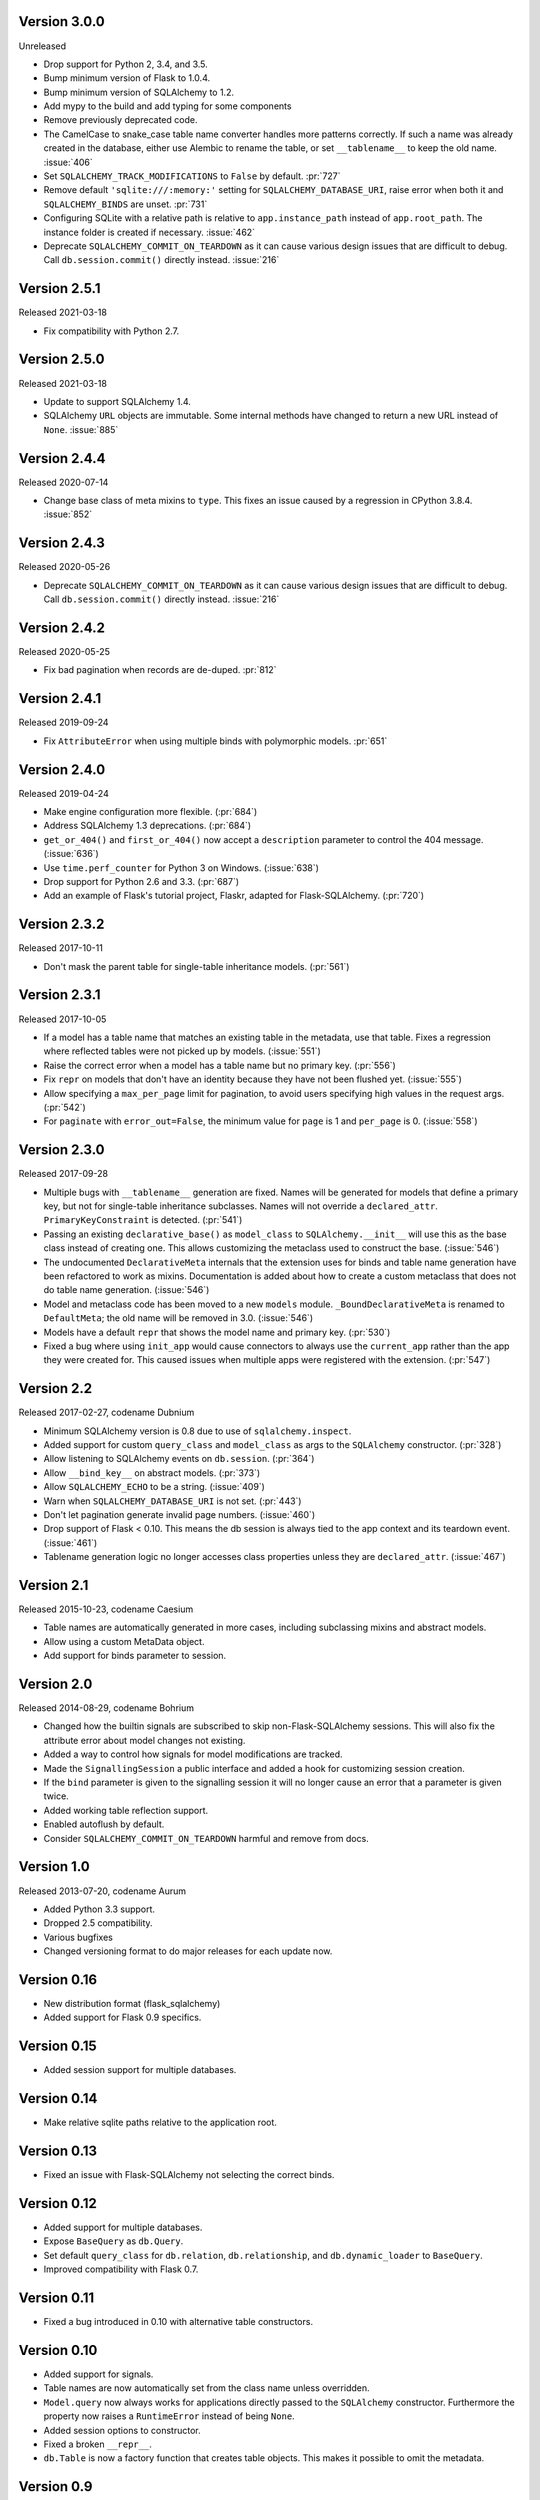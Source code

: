 Version 3.0.0
-------------

Unreleased

-   Drop support for Python 2, 3.4, and 3.5.
-   Bump minimum version of Flask to 1.0.4.
-   Bump minimum version of SQLAlchemy to 1.2.
-   Add mypy to the build and add typing for some components
-   Remove previously deprecated code.
-   The CamelCase to snake_case table name converter handles more
    patterns correctly. If such a name was already created in the
    database, either use Alembic to rename the table, or set
    ``__tablename__`` to keep the old name. :issue:`406`
-   Set ``SQLALCHEMY_TRACK_MODIFICATIONS`` to ``False`` by default.
    :pr:`727`
-   Remove default ``'sqlite:///:memory:'`` setting for
    ``SQLALCHEMY_DATABASE_URI``, raise error when both it and
    ``SQLALCHEMY_BINDS`` are unset. :pr:`731`
-   Configuring SQLite with a relative path is relative to
    ``app.instance_path`` instead of ``app.root_path``. The instance
    folder is created if necessary. :issue:`462`
-   Deprecate ``SQLALCHEMY_COMMIT_ON_TEARDOWN`` as it can cause various
    design issues that are difficult to debug. Call
    ``db.session.commit()`` directly instead. :issue:`216`


Version 2.5.1
-------------

Released 2021-03-18

-   Fix compatibility with Python 2.7.


Version 2.5.0
-------------

Released 2021-03-18

-   Update to support SQLAlchemy 1.4.
-   SQLAlchemy ``URL`` objects are immutable. Some internal methods have
    changed to return a new URL instead of ``None``. :issue:`885`


Version 2.4.4
-------------

Released 2020-07-14

-   Change base class of meta mixins to ``type``. This fixes an issue
    caused by a regression in CPython 3.8.4. :issue:`852`


Version 2.4.3
-------------

Released 2020-05-26

-   Deprecate ``SQLALCHEMY_COMMIT_ON_TEARDOWN`` as it can cause various
    design issues that are difficult to debug. Call
    ``db.session.commit()`` directly instead. :issue:`216`


Version 2.4.2
-------------

Released 2020-05-25

-   Fix bad pagination when records are de-duped. :pr:`812`


Version 2.4.1
-------------

Released 2019-09-24

-   Fix ``AttributeError`` when using multiple binds with polymorphic
    models. :pr:`651`


Version 2.4.0
-------------

Released 2019-04-24

-   Make engine configuration more flexible. (:pr:`684`)
-   Address SQLAlchemy 1.3 deprecations. (:pr:`684`)
-   ``get_or_404()`` and ``first_or_404()`` now accept a ``description``
    parameter to control the 404 message. (:issue:`636`)
-   Use ``time.perf_counter`` for Python 3 on Windows. (:issue:`638`)
-   Drop support for Python 2.6 and 3.3. (:pr:`687`)
-   Add an example of Flask's tutorial project, Flaskr, adapted for
    Flask-SQLAlchemy. (:pr:`720`)


Version 2.3.2
-------------

Released 2017-10-11

-   Don't mask the parent table for single-table inheritance models.
    (:pr:`561`)


Version 2.3.1
-------------

Released 2017-10-05

-   If a model has a table name that matches an existing table in the
    metadata, use that table. Fixes a regression where reflected tables
    were not picked up by models. (:issue:`551`)
-   Raise the correct error when a model has a table name but no primary
    key. (:pr:`556`)
-   Fix ``repr`` on models that don't have an identity because they have
    not been flushed yet. (:issue:`555`)
-   Allow specifying a ``max_per_page`` limit for pagination, to avoid
    users specifying high values in the request args. (:pr:`542`)
-   For ``paginate`` with ``error_out=False``, the minimum value for
    ``page`` is 1 and ``per_page`` is 0. (:issue:`558`)


Version 2.3.0
-------------

Released 2017-09-28

-   Multiple bugs with ``__tablename__`` generation are fixed. Names
    will be generated for models that define a primary key, but not for
    single-table inheritance subclasses. Names will not override a
    ``declared_attr``. ``PrimaryKeyConstraint`` is detected.
    (:pr:`541`)
-   Passing an existing ``declarative_base()`` as ``model_class`` to
    ``SQLAlchemy.__init__`` will use this as the base class instead of
    creating one. This allows customizing the metaclass used to
    construct the base. (:issue:`546`)
-   The undocumented ``DeclarativeMeta`` internals that the extension
    uses for binds and table name generation have been refactored to
    work as mixins. Documentation is added about how to create a custom
    metaclass that does not do table name generation. (:issue:`546`)
-   Model and metaclass code has been moved to a new ``models`` module.
    ``_BoundDeclarativeMeta`` is renamed to ``DefaultMeta``; the old
    name will be removed in 3.0. (:issue:`546`)
-   Models have a default ``repr`` that shows the model name and primary
    key. (:pr:`530`)
-   Fixed a bug where using ``init_app`` would cause connectors to
    always use the ``current_app`` rather than the app they were created
    for. This caused issues when multiple apps were registered with the
    extension. (:pr:`547`)


Version 2.2
-----------

Released 2017-02-27, codename Dubnium

-   Minimum SQLAlchemy version is 0.8 due to use of
    ``sqlalchemy.inspect``.
-   Added support for custom ``query_class`` and ``model_class`` as args
    to the ``SQLAlchemy`` constructor. (:pr:`328`)
-   Allow listening to SQLAlchemy events on ``db.session``.
    (:pr:`364`)
-   Allow ``__bind_key__`` on abstract models. (:pr:`373`)
-   Allow ``SQLALCHEMY_ECHO`` to be a string. (:issue:`409`)
-   Warn when ``SQLALCHEMY_DATABASE_URI`` is not set. (:pr:`443`)
-   Don't let pagination generate invalid page numbers. (:issue:`460`)
-   Drop support of Flask < 0.10. This means the db session is always
    tied to the app context and its teardown event. (:issue:`461`)
-   Tablename generation logic no longer accesses class properties
    unless they are ``declared_attr``. (:issue:`467`)


Version 2.1
-----------

Released 2015-10-23, codename Caesium

-   Table names are automatically generated in more cases, including
    subclassing mixins and abstract models.
-   Allow using a custom MetaData object.
-   Add support for binds parameter to session.


Version 2.0
-----------

Released 2014-08-29, codename Bohrium

-   Changed how the builtin signals are subscribed to skip
    non-Flask-SQLAlchemy sessions. This will also fix the attribute
    error about model changes not existing.
-   Added a way to control how signals for model modifications are
    tracked.
-   Made the ``SignallingSession`` a public interface and added a hook
    for customizing session creation.
-   If the ``bind`` parameter is given to the signalling session it will
    no longer cause an error that a parameter is given twice.
-   Added working table reflection support.
-   Enabled autoflush by default.
-   Consider ``SQLALCHEMY_COMMIT_ON_TEARDOWN`` harmful and remove from
    docs.


Version 1.0
-----------

Released 2013-07-20, codename Aurum

-   Added Python 3.3 support.
-   Dropped 2.5 compatibility.
-   Various bugfixes
-   Changed versioning format to do major releases for each update now.


Version 0.16
------------

-   New distribution format (flask_sqlalchemy)
-   Added support for Flask 0.9 specifics.


Version 0.15
------------

-   Added session support for multiple databases.


Version 0.14
------------

-   Make relative sqlite paths relative to the application root.


Version 0.13
------------

-   Fixed an issue with Flask-SQLAlchemy not selecting the correct
    binds.


Version 0.12
------------

-   Added support for multiple databases.
-   Expose ``BaseQuery`` as ``db.Query``.
-   Set default ``query_class`` for ``db.relation``,
    ``db.relationship``, and ``db.dynamic_loader`` to ``BaseQuery``.
-   Improved compatibility with Flask 0.7.


Version 0.11
------------

-   Fixed a bug introduced in 0.10 with alternative table constructors.


Version 0.10
------------

-   Added support for signals.
-   Table names are now automatically set from the class name unless
    overridden.
-   ``Model.query`` now always works for applications directly passed to
    the ``SQLAlchemy`` constructor. Furthermore the property now raises
    a ``RuntimeError`` instead of being ``None``.
-   Added session options to constructor.
-   Fixed a broken ``__repr__``.
-   ``db.Table`` is now a factory function that creates table objects.
    This makes it possible to omit the metadata.


Version 0.9
-----------

-   Applied changes to pass the Flask extension approval process.


Version 0.8
-----------

-   Added a few configuration keys for creating connections.
-   Automatically activate connection recycling for MySQL connections.
-   Added support for the Flask testing mode.


Version 0.7
-----------

-   Initial public release
